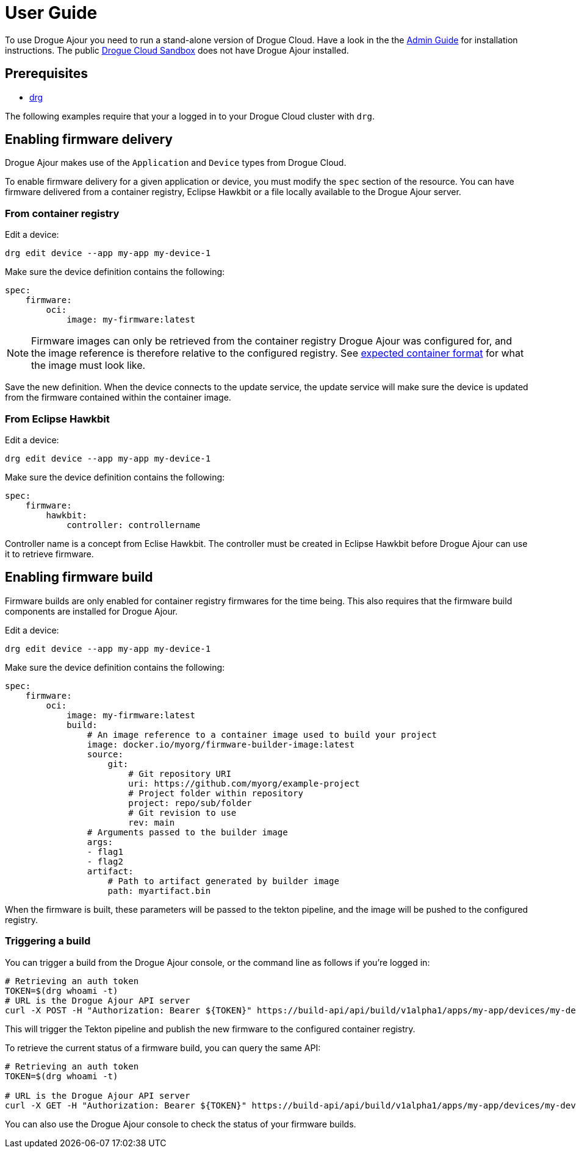 = User Guide

To use Drogue Ajour you need to run a stand-alone version of Drogue Cloud. Have a look in the the xref:installation[Admin Guide] for installation instructions. The public link:https://sandbox.drogue.cloud[Drogue Cloud Sandbox] does not have Drogue Ajour installed.

== Prerequisites
* link:https://github.com/drogue-iot/drg[drg]

The following examples require that your a logged in to your Drogue Cloud cluster with `drg`.

== Enabling firmware delivery

Drogue Ajour makes use of the `Application` and `Device` types from Drogue Cloud.

To enable firmware delivery for a given application or device, you must modify the `spec` section of the resource. You can have firmware delivered from a container registry, Eclipse Hawkbit or a file locally available to the Drogue Ajour server.

=== From container registry

Edit a device:

----
drg edit device --app my-app my-device-1
----

Make sure the device definition contains the following:

----
spec:
    firmware:
        oci:
            image: my-firmware:latest
----

NOTE: Firmware images can only be retrieved from the container registry Drogue Ajour was configured for, and the image reference is therefore relative to the configured registry. See xref:image-format.adoc[expected container format] for what the image must look like.

Save the new definition. When the device connects to the update service, the update service will make sure the device is updated from the firmware contained within the container image.

=== From Eclipse Hawkbit

Edit a device:

----
drg edit device --app my-app my-device-1
----

Make sure the device definition contains the following:

----
spec:
    firmware:
        hawkbit:
            controller: controllername
----

Controller name is a concept from Eclise Hawkbit. The controller must be created in Eclipse Hawkbit before Drogue Ajour can use it to retrieve firmware.

== Enabling firmware build

Firmware builds are only enabled for container registry firmwares for the time being. This also requires that the firmware build components are installed for Drogue Ajour.


Edit a device:

----
drg edit device --app my-app my-device-1
----

Make sure the device definition contains the following:

----
spec:
    firmware:
        oci:
            image: my-firmware:latest
            build:
                # An image reference to a container image used to build your project
                image: docker.io/myorg/firmware-builder-image:latest
                source:
                    git:
                        # Git repository URI
                        uri: https://github.com/myorg/example-project
                        # Project folder within repository
                        project: repo/sub/folder
                        # Git revision to use
                        rev: main
                # Arguments passed to the builder image
                args:
                - flag1
                - flag2
                artifact:
                    # Path to artifact generated by builder image
                    path: myartifact.bin
----

When the firmware is built, these parameters will be passed to the tekton pipeline, and the image will be pushed to the configured registry.

=== Triggering a build

You can trigger a build from the Drogue Ajour console, or the command line as follows if you're logged in:

----
# Retrieving an auth token
TOKEN=$(drg whoami -t)
# URL is the Drogue Ajour API server
curl -X POST -H "Authorization: Bearer ${TOKEN}" https://build-api/api/build/v1alpha1/apps/my-app/devices/my-device-1/trigger
----

This will trigger the Tekton pipeline and publish the new firmware to the configured container registry.

To retrieve the current status of a firmware build, you can query the same API:

----
# Retrieving an auth token
TOKEN=$(drg whoami -t)

# URL is the Drogue Ajour API server
curl -X GET -H "Authorization: Bearer ${TOKEN}" https://build-api/api/build/v1alpha1/apps/my-app/devices/my-device-1
----

You can also use the Drogue Ajour console to check the status of your firmware builds.
